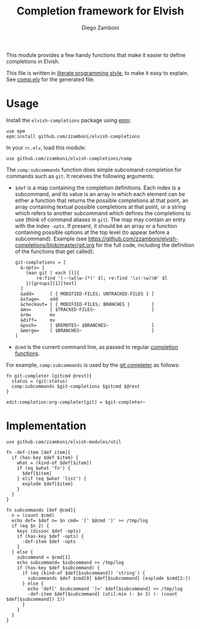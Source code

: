 #+TITLE:  Completion framework for Elvish
#+AUTHOR: Diego Zamboni
#+EMAIL:  diego@zzamboni.org

This module provides a few handy functions that make it easier to define completions in Elvish.

This file is written in [[http://www.howardism.org/Technical/Emacs/literate-programming-tutorial.html][literate programming style]], to make it easy to explain. See [[file:comp.elv][comp.elv]] for the generated file.

* Table of Contents                                            :TOC:noexport:
- [[#usage][Usage]]
- [[#implementation][Implementation]]

* Usage

Install the =elvish-completions= package using [[https://elvish.io/ref/epm.html][epm]]:

#+begin_src elvish
  use epm
  epm:install github.com/zzamboni/elvish-completions
#+end_src

In your =rc.elv=, load this module:

#+begin_src elvish
  use github.com/zzamboni/elvish-completions/comp
#+end_src

The =comp:subcommands= function does simple subcomand-completion for commands such as =git=. It receives the following arguments:

- =$def= is a map containing the completion definitions. Each index is a subcommand, and its value is an array in which each element can be either a function that returns the possible completions at that point, an array containing textual possible completions at that point, or a string which refers to another subcommand which defines the completions to use (think of command aliases in =git=). The map may contain an entry with the index =-opts=. If present, it should be an array or a function containing possible options at the top level (to appear before a subcommand). Example (see  https://github.com/zzamboni/elvish-completions/blob/master/git.org for the full code, including the definition of the functions that get called):
  #+begin_src elvish
    git-completions = [
      &-opts= [
        (man git | each [l]{
            re:find '(--\w[\w-]*)' $l; re:find '\s(-\w)\W' $l
        })[groups][1][text]
      ]
      &add=      [ { MODIFIED-FILES; UNTRACKED-FILES } ]
      &stage=    add
      &checkout= [ { MODIFIED-FILES; BRANCHES }        ]
      &mv=       [ $TRACKED-FILES~                     ]
      &rm=       mv
      &diff=     mv
      &push=     [ $REMOTES~ $BRANCHES~                ]
      &merge=    [ $BRANCHES~                          ]
    ]
  #+end_src

- =@cmd= is the current command line, as passed to regular [[https://elvish.io/ref/edit.html#completion-api][completion functions]].

For example, =comp:subcommands= is used by the [[https://github.com/zzamboni/elvish-completions/blob/master/git.org][git completer]] as follows:

#+begin_src elvish
  fn git-completer [gitcmd @rest]{
    status = (git:status)
    comp:subcommands $git-completions $gitcmd $@rest
  }

  edit:completion:arg-completer[git] = $git-completer~
#+end_src

* Implementation
:PROPERTIES:
:header-args:elvish: :tangle (concat (file-name-sans-extension (buffer-file-name)) ".elv")
:header-args: :mkdirp yes :comments no
:END:

#+begin_src elvish
  use github.com/zzamboni/elvish-modules/util
#+end_src

#+begin_src elvish
  fn -def-item [def item]{
    if (has-key $def $item) {
      what = (kind-of $def[$item])
      if (eq $what 'fn') {
        $def[$item]
      } elif (eq $what 'list') {
        explode $def[$item]
      }
    }
  }
#+end_src

#+begin_src elvish
  fn subcommands [def @cmd]{
    n = (count $cmd)
    echo def= $def n= $n cmd= '[' $@cmd ']' >> /tmp/log
    if (eq $n 2) {
      keys (dissoc $def -opts)
      if (has-key $def -opts) {
        -def-item $def -opts
      }
    } else {
      subcommand = $cmd[1]
      echo subcommand= $subcommand >> /tmp/log
      if (has-key $def $subcommand) {
        if (eq (kind-of $def[$subcommand]) 'string') {
          subcommands $def $cmd[0] $def[$subcommand] (explode $cmd[2:])
        } else {
          echo 'def[' $subcommand ']=' $def[$subcommand] >> /tmp/log
          -def-item $def[$subcommand] (util:min (- $n 3) (- (count $def[$subcommand]) 1))
        }
      }
    }
  }
#+end_src
